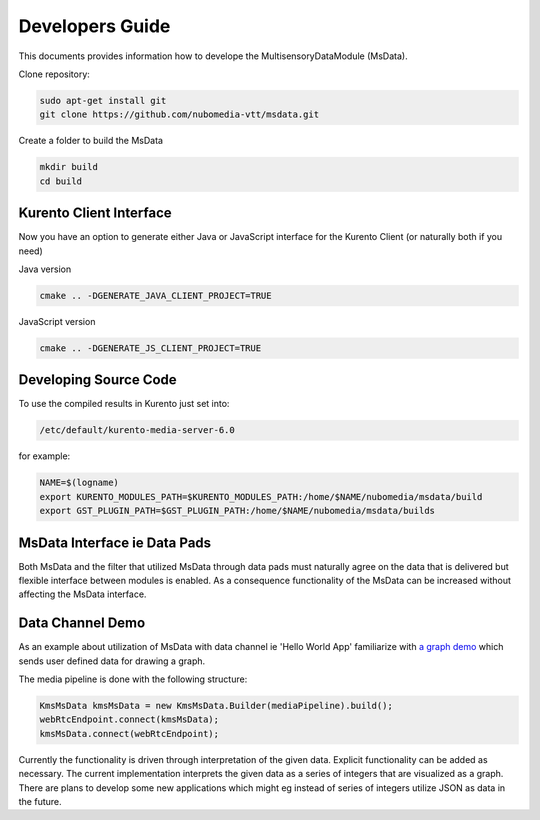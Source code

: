 %%%%%%%%%%%%%%%%
Developers Guide
%%%%%%%%%%%%%%%%

This documents provides information how to develope the MultisensoryDataModule (MsData).

Clone repository:

.. code:: bash

    sudo apt-get install git
    git clone https://github.com/nubomedia-vtt/msdata.git

Create a folder to build the MsData

.. code:: bash

    mkdir build
    cd build

Kurento Client Interface
===========================

Now you have an option to generate either Java or JavaScript interface
for the Kurento Client (or naturally both if you need)

Java version

.. code:: bash

    cmake .. -DGENERATE_JAVA_CLIENT_PROJECT=TRUE

JavaScript version

.. code:: bash

    cmake .. -DGENERATE_JS_CLIENT_PROJECT=TRUE

Developing Source Code
===========================

To use the compiled results in Kurento just set into:

.. code:: bash

    /etc/default/kurento-media-server-6.0

for example:

.. code:: bash

    NAME=$(logname)
    export KURENTO_MODULES_PATH=$KURENTO_MODULES_PATH:/home/$NAME/nubomedia/msdata/build
    export GST_PLUGIN_PATH=$GST_PLUGIN_PATH:/home/$NAME/nubomedia/msdata/builds


MsData Interface ie Data Pads
===========================

Both MsData and the filter that utilized MsData through data pads must naturally agree on the data that is delivered  but flexible interface between modules is enabled. As a consequence functionality of the MsData can be increased without affecting the MsData interface.


Data Channel Demo
===========================

As an example about utilization of MsData with data channel ie 'Hello World App' familiarize with `a graph demo <https://github.com/nubomedia-vtt/msdatademopaasgraph.git>`__ which sends user defined data for drawing a graph.

.. image:: msdatademo.png

The media pipeline is done with the following structure:

.. code:: bash

	    KmsMsData kmsMsData = new KmsMsData.Builder(mediaPipeline).build();
	    webRtcEndpoint.connect(kmsMsData);
	    kmsMsData.connect(webRtcEndpoint);	    

Currently the functionality is driven through interpretation of the given data. Explicit functionality can be added as necessary. The current implementation interprets the given data as a series of integers that are visualized as a graph. There are plans to develop some new applications which might eg instead of series of integers utilize JSON as data in the future.

